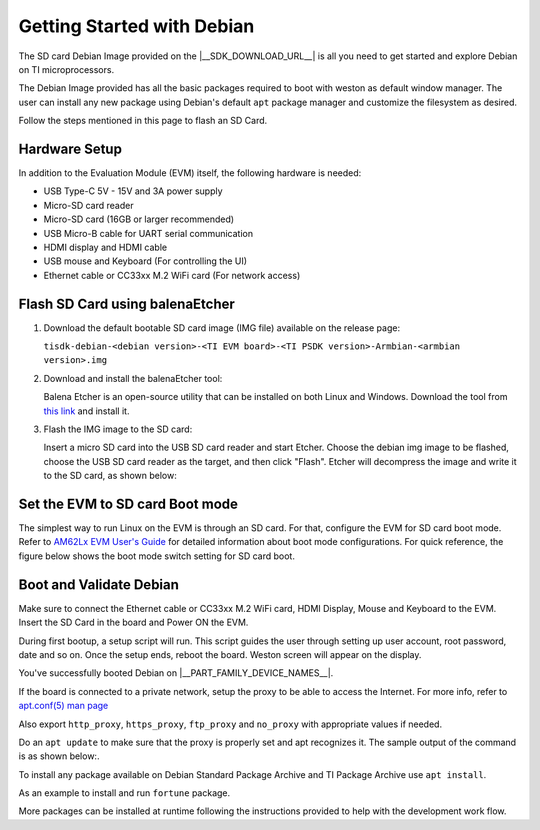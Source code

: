 .. _overview-getting-started:

***************************
Getting Started with Debian
***************************

The SD card Debian Image provided on the |__SDK_DOWNLOAD_URL__| is all you need to get started and explore
Debian on TI microprocessors.

The Debian Image provided has all the basic packages required to boot with weston as default window manager.
The user can install any new package using Debian's default ``apt`` package manager and customize the
filesystem as desired.

Follow the steps mentioned in this page to flash an SD Card.

Hardware Setup
--------------

In addition to the Evaluation Module (EVM) itself, the following hardware is needed:

-  USB Type-C 5V - 15V and 3A power supply
-  Micro-SD card reader
-  Micro-SD card (16GB or larger recommended)
-  USB Micro-B cable for UART serial communication
-  HDMI display and HDMI cable
-  USB mouse and Keyboard (For controlling the UI)
-  Ethernet cable or CC33xx M.2 WiFi card (For network access)

.. _processor-sdk-debian-create-sd-card:

Flash SD Card using balenaEtcher
--------------------------------

#. Download the default bootable SD card image (IMG file) available on the release page:

   ``tisdk-debian-<debian version>-<TI EVM board>-<TI PSDK version>-Armbian-<armbian version>.img``

#. Download and install the balenaEtcher tool:

   Balena Etcher is an open-source utility that can be installed on both Linux and Windows.
   Download the tool from `this link <https://www.balena.io/etcher/>`__ and install it.

#. Flash the IMG image to the SD card:

   Insert a micro SD card into the USB SD card reader and start Etcher. Choose the debian img
   image to be flashed, choose the USB SD card reader as the target, and then click "Flash".
   Etcher will decompress the image and write it to the SD card, as shown below:

   .. image:: /images/balena_etcher.png

Set the EVM to SD card Boot mode
--------------------------------
The simplest way to run Linux on the EVM is through an SD card. For that, configure the EVM for SD card boot mode. Refer to
`AM62Lx EVM User's Guide <https://www.ti.com/tool/TMDS62LEVM>`__ for detailed information about boot mode configurations.
For quick reference, the figure below shows the boot mode switch setting for SD card boot.

.. image:: /images/AM62LX_SD_boot.jpg

Boot and Validate Debian
------------------------
Make sure to connect the Ethernet cable or CC33xx M.2 WiFi card, HDMI Display, Mouse and Keyboard to the EVM. Insert the SD Card in the board and Power ON the EVM.

During first bootup, a setup script will run. This script guides the user through setting up user account, root password, date and so on.
Once the setup ends, reboot the board. Weston screen will appear on the display.

.. image:: /images/debian_homescreen.png

You've successfully booted Debian on |__PART_FAMILY_DEVICE_NAMES__|.

If the board is connected to a private network, setup the proxy to be able to access the Internet.
For more info, refer to `apt.conf(5) man page <https://manpages.debian.org/trixie/apt/apt.conf.5.en.html>`__

Also export ``http_proxy``, ``https_proxy``, ``ftp_proxy`` and ``no_proxy`` with appropriate values if needed.

Do an ``apt update`` to make sure that the proxy is properly set and apt recognizes it. The sample output of the command is as shown below:.

.. image:: /images/debian_am62l_apt_update.png

To install any package available on Debian Standard Package Archive and TI Package Archive use ``apt install``.

As an example to install and run ``fortune`` package.

.. image:: /images/debian_am62l_apt_install.png

More packages can be installed at runtime following the instructions provided to help with the development work flow.

